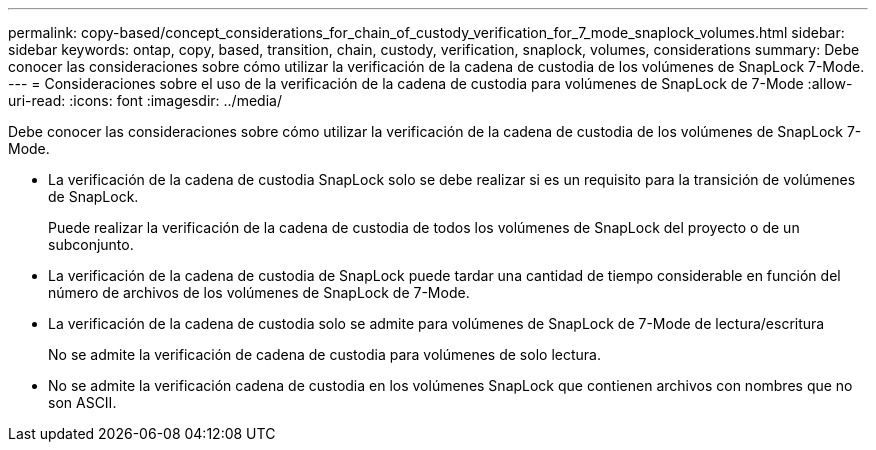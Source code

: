 ---
permalink: copy-based/concept_considerations_for_chain_of_custody_verification_for_7_mode_snaplock_volumes.html 
sidebar: sidebar 
keywords: ontap, copy, based, transition, chain, custody, verification, snaplock, volumes, considerations 
summary: Debe conocer las consideraciones sobre cómo utilizar la verificación de la cadena de custodia de los volúmenes de SnapLock 7-Mode. 
---
= Consideraciones sobre el uso de la verificación de la cadena de custodia para volúmenes de SnapLock de 7-Mode
:allow-uri-read: 
:icons: font
:imagesdir: ../media/


[role="lead"]
Debe conocer las consideraciones sobre cómo utilizar la verificación de la cadena de custodia de los volúmenes de SnapLock 7-Mode.

* La verificación de la cadena de custodia SnapLock solo se debe realizar si es un requisito para la transición de volúmenes de SnapLock.
+
Puede realizar la verificación de la cadena de custodia de todos los volúmenes de SnapLock del proyecto o de un subconjunto.

* La verificación de la cadena de custodia de SnapLock puede tardar una cantidad de tiempo considerable en función del número de archivos de los volúmenes de SnapLock de 7-Mode.
* La verificación de la cadena de custodia solo se admite para volúmenes de SnapLock de 7-Mode de lectura/escritura
+
No se admite la verificación de cadena de custodia para volúmenes de solo lectura.

* No se admite la verificación cadena de custodia en los volúmenes SnapLock que contienen archivos con nombres que no son ASCII.

